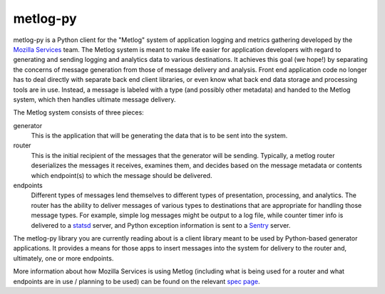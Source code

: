 =========
metlog-py
=========

.. image:: https://secure.travis-ci.org/mozilla-services/metlog-py.png

metlog-py is a Python client for the "Metlog" system of application logging and
metrics gathering developed by the `Mozilla Services
<https://wiki.mozilla.org/Services>`_ team. The Metlog system is meant to make
life easier for application developers with regard to generating and sending
logging and analytics data to various destinations. It achieves this goal (we
hope!) by separating the concerns of message generation from those of message
delivery and analysis. Front end application code no longer has to deal
directly with separate back end client libraries, or even know what back end
data storage and processing tools are in use. Instead, a message is labeled
with a type (and possibly other metadata) and handed to the Metlog system,
which then handles ultimate message delivery.

The Metlog system consists of three pieces:

generator
  This is the application that will be generating the data that is to be sent
  into the system.

router
  This is the initial recipient of the messages that the generator will be
  sending. Typically, a metlog router deserializes the messages it receives,
  examines them, and decides based on the message metadata or contents which
  endpoint(s) to which the message should be delivered.

endpoints
  Different types of messages lend themselves to different types of
  presentation, processing, and analytics. The router has the ability to
  deliver messages of various types to destinations that are appropriate for
  handling those message types. For example, simple log messages might be
  output to a log file, while counter timer info is delivered to a `statsd
  <https://github.com/etsy/statsd>`_ server, and Python exception information
  is sent to a `Sentry <https://github.com/dcramer/sentry>`_ server.

The metlog-py library you are currently reading about is a client library meant
to be used by Python-based generator applications. It provides a means for
those apps to insert messages into the system for delivery to the router and,
ultimately, one or more endpoints.

More information about how Mozilla Services is using Metlog (including what is
being used for a router and what endpoints are in use / planning to be used)
can be found on the relevant `spec page
<https://wiki.mozilla.org/Services/Sagrada/Metlog>`_.



